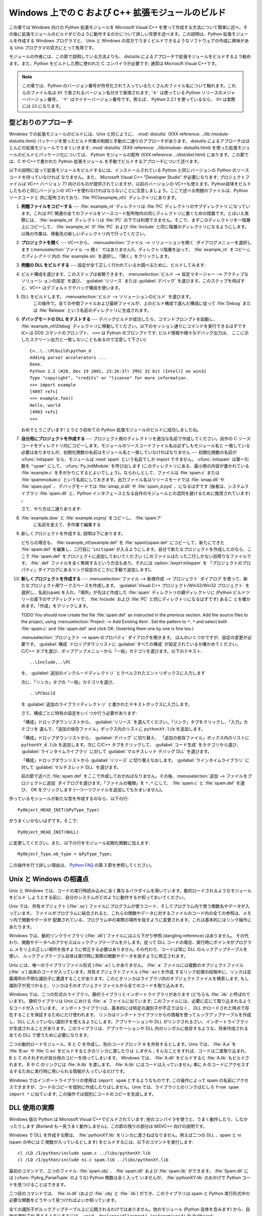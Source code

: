 .. highlightlang:: c


.. _building-on-windows:

**************************************************
Windows 上での C および C++ 拡張モジュールのビルド
**************************************************

.. %

この章では Windows 向けの Python 拡張モジュールを Microsoft Visual C++
を使って作成する方法について簡単に述べ、その後に拡張モジュールのビルドがどのように動作するのかについて詳しい背景を述べます。この説明は、Python
拡張モジュールを作成する Windows プログラマと、 Unix と Windows の双方でうまくビルドできるようなソフトウェアの作成に興味がある
Unix プログラマの双方にとって有用です。

モジュールの作者には、この節で説明している方法よりも、 distutils  によるアプローチで拡張モジュールをビルドするよう勧めます。また、Python
をビルドした際に使われた C コンパイラが必要です; 通常は Microsoft Visual C++です。

.. note::

   この章では、Python のバージョン番号が符号化されて入っているたくさんのファイル名について触れます。これらのファイル名は ``XY``
   で表されるバージョン名付きで表現されます; ``'X'`` は使っている Python リリースのメジャーバージョン番号、 ``'Y'``
   はマイナーバージョン番号です。例えば、 Python 2.2.1 を使っているなら、 ``XY`` は実際には ``22`` になります。


.. _win-cookbook:

型どおりのアプローチ
====================

Windows での拡張モジュールのビルドには、Unix と同じように、 :mod:`distutils` (XXX reference: ../lib
/module-distutils.html) パッケージを使ったビルド作業の制御と手動の二通りのアプローチがあります。 distutils
によるアプローチはほとんどの拡張モジュールでうまくいきます; :mod:`distutils` (XXX reference: ../lib/module-
distutils.html)  を使った拡張モジュールのビルドとパッケージ化については、 Python モジュールの配布 (XXX reference:
../dist/dist.html) にあります。この節では、C や C++で書かれた Python 拡張モジュール
を手動でビルドするアプローチについて述べます。

以下の説明に従って拡張モジュールをビルドするには、インストールされている Python と同じバージョンの Python のソースコードを持っていなければ
なりません。また、 Microsoft Visual C++ "Developer Studio" が必要になります; プロジェクトファイルは VC++
バージョン 7.1 向けのものが提供されていますが、以前のバージョンの VC++も使えます。Python自体をビルドしたものと同じバージョンの
VC++を使わなければならないことに注意しましょう。ここで述べる例題のファイルは、Python ソースコードと
共に配布されており、:file:`PC\\example_nt\\`  ディレクトリにあります。

#. **例題ファイルをコピーする** ---  :file:`example_nt` ディレクトリは :file:`PC` ディレクトリのサブディレクトリ
   になっています。これは PC 関連の全てのファイルをソースコード配布物内の同じディレクトリに置くための措置です。とはいえ実際には、
   :file:`example_nt` ディレクトリは :file:`PC` の下では利用できません。そこで、まずこのディレクトリを一階層上にコピーして、
   :file:`example_nt` が :file:`PC` および :file:`Include` と同じ階層のディレクトリになるようにします。
   以降の作業は、移動先の新しいディレクトリ内で行ってください。

#. **プロジェクトを開く** ---  VC++から、 :menuselection:`ファイル --> ソリューションを開く`
   ダイアログメニューを選択します (:menuselection:`ファイル --> 開く`
   ではありません!)。ディレクトリ階層を辿って、 :file:`example_nt` *をコピーしたディレクトリ* 内の :file:`example.sln`
   を選択し、「開く」をクリックします。

#. **例題の DLL をビルドする** ---  設定が全て正しく行われているか調べるために、ビルドしてみます:

#.

      ビルド構成を選びます。このステップは省略できます。 :menuselection:`ビルド --> 設定マネージャー --> アクティブなソリューシ
      ョンの設定` を選び、 :guilabel:`リリース` または :guilabel:`デバッグ` を選びます。このステップを飛ばすと、VC++
      はデフォルトでデバッグ構成を使います。

#. DLL をビルドします。 :menuselection:`ビルド --> ソリューションのビルド` を選びます。
      この操作で。全ての中間ファイルおよび最終ファイルが、上のビルド構成で選んだ構成に従って :file:`Debug` または :file:`Release`
      という名前のディレクトリに生成されます。

#. **デバッグモードの DLL をテストする** ---  デバッグビルドが成功したら、コマンドプロンプトを起動し、
   :file:`example_nt\\Debug` ディレクトリに移動してください。以下のセッション通りにコマンドを実行できるはずです (``C>`` は
   DOS コマンドのプロンプト、 ``>>>`` は Python のプロンプトです; ビルド情報や様々なデバッグ出力は、
   ここに示したスクリーン出力と一致しないこともあるので注意して下さい)::

      C>..\..\PCbuild\python_d
      Adding parser accelerators ...
      Done.
      Python 2.2 (#28, Dec 19 2001, 23:26:37) [MSC 32 bit (Intel)] on win32
      Type "copyright", "credits" or "license" for more information.
      >>> import example
      [4897 refs]
      >>> example.foo()
      Hello, world
      [4903 refs]
      >>>

   おめでとうございます! とうとう初めての Python 拡張モジュールのビルドに成功しましたね。

#. **自分用にプロジェクトを作成する** ---  プロジェクト用のディレクトリを適当な名前で作成してください。自作の C
   ソースコードをディレクトリ内にコピーします。モジュールのソースコードファイル名は必ずしもモジュール名と
   一致している必要はありませんが、初期化関数の名前はモジュール名と一致していなければなりません --- 初期化関数の名前が :cfunc:`initspam`
   なら、モジュールは :mod:`spam` という名前でしか import できません。 :cfunc:`initspam` は第一引数を ``"spam"``
   にして、 :cfunc:`Py_InitModule` を呼び出します (このディレクトリにある、最小限の内容が書かれている :file:`example.c`
   を手がかりにするとよいでしょう)。ならわしとして、ファイルは :file:`spam.c` または :file:`spammodule.c`
   という名前にしておきます。出力ファイル名はリリースモードでは :file:`smap.dll` や :file:`spam.pyd` 、
   デバッグモードでは :file:`smap_d.dll` や :file:`spam_d.pyd` 、になるはずです (後者は、システムライブラリ
   :file:`spam.dll` と、Python インタフェースとなる自作のモジュールとの混同を避けるために推奨されています) 。

   さて、やり方は二通りあります:

#. :file:`example.dsw` と :file:`example.vcproj` をコピーし、 :file:`spam.\*`
      に名前を変えて、手作業で編集する

#. 新しくプロジェクトを作成する; 説明は下にあります。

   どちらの場合も、 :file:`example_nt\\example.def` を :file:`spam\\spam.def` にコピーして、新たにできた
   :file:`spam.def` を編集し、二行目に '``initspam``' が入るようにします。自分で新たなプロジェクトを作成したのなら、ここで
   :file:`spam.def` をプロジェクトに追加しておいてください (このファイルはたった二行しかない目障りなファイルです。 :file:`.def`
   ファイルを全く無視するという方法もあり、それには :option:`/exprt:initspam` を
   「プロジェクトのプロパティ」ダイアログにあるリンク設定のどこかに手動で追加します)。

#. **新しくプロジェクトを作成する** ---  :menuselection:`ファイル --> 新規作成 --> プロジェクト` ダイアログ
   を使って、新たなプロジェクト用ワークスペースを作成します。 :guilabel:`Visual C++ プロジェクト/Win32/Win32 プロジェクト`
   を選択し、名前(``spam``) を入れ、「場所」が先ほど作成した :file:`spam` ディレクトリの親ディレクトリに (Python
   ビルドツリーの直下のサブディレクトリで、 :file:`Include` および :file:`PC` と同じディレクトリになるはずです) あるこ
   とを確かめます。「作成」をクリックします。

   TODO You should now create the file :file:`spam.def` as instructed in the
   previous section. Add the source files to the project, using
   :menuselection:`Project --> Add Existing Item`. Set the pattern to ``*.*`` and
   select both :file:`spam.c` and :file:`spam.def` and click OK.  (Inserting them
   one by one is fine too.)

   :menuselection:`プロジェクト --> spam のプロパティ` ダイアログを開きます。
   ほんのいくつかですが、設定の変更が必要です。 :guilabel:`構成` ドロップダウンリストに :guilabel:`すべての構成`
   が設定されているか確かめてください。 C/C++ タブを選び、ポップアップメニューから「一般」カテゴリを選びます。以下のテキスト::

      ..\Include,..\PC

   を、 :guilabel:`追加のインクルードディレクトリ` とラベルされたエントリボックスに入力します

   次に、「リンカ」タブの「一般」カテゴリを選び、 ::

      ..\PCbuild

   を :guilabel:`追加のライブラリディレクトリ` と書かれたテキストボックスに入力します。

   さて、構成ごとに特有の設定をいくつか行う必要があります:

   「構成」ドロップダウンリストから、 :guilabel:`リリース` を選んでください。「リンク」タブをクリックし、「入力」カテゴリを
   選んで、「追加の依存ファイル」ボックス内のリストに ``pythonXY.lib``  を追加します。

   「構成」ドロップダウンリストから、 :guilabel:`デバッグ` に切り替え、
   「追加の依存ファイル」ボックス内のリストに ``pythonXY_d.lib``  を追加します。次に C/C++ タブをクリックして、
   :guilabel:`コード生成` をカテゴリから選び、 :guilabel:`ラインタイムライブラリ` に対して  :guilabel:`マルチスレッド
   デバッグ DLL` を選びます。

   「構成」ドロップダウンリストから :guilabel:`リリース` に切り替えなおします。 :guilabel:`ラインタイムライブラリ` に対して
   :guilabel:`マルチスレッド DLL` を選びます。

   前の節で述べた :file:`spam.def` をここで作成しておかねばなりません。その後、:menuselection:`追加 -->
   ファイルをプロジェクトに追加`  ダイアログを選びます。「ファイルの種類」を ``*.*`` にして、 :file:`spam.c` と
   :file:`spam.def` を選び、 OK をクリックします (一つ一つファイルを追加してもかまいません)。

作っているモジュールが新たな型を作成するのなら、以下の行::

   PyObject_HEAD_INIT(&PyType_Type)

がうまくいかないはずです。そこで::

   PyObject_HEAD_INIT(NULL)

に変更してください。また、以下の行をモジュール初期化関数に加えます::

   MyObject_Type.ob_type = &PyType_Type;

この操作を行う詳しい理由は、 `Python FAQ <http://www.python.org/doc/FAQ.html>`_ の第 3
節を参照してください。


.. _dynamic-linking:

Unix と Windows の相違点
========================

.. sectionauthor:: Chris Phoenix <cphoenix@best.com>


Unix と Windows では、コードの実行時読み込みに全く異なるパラダイムを用いています。動的ロードされるようなモジュールをビルド
しようとする前に、自分のシステムがどのように動作するか知っておいてください。

Unix では、共有オブジェクト (:file:`.so`) ファイルにプログラムが使うコード、そしてプログラム内で使う関数名やデータが入っています。
ファイルがプログラムに結合されると、これらの関数やデータに対するファイルのコード内の全ての参照は、メモリ内で関数やデータが
配置されている、プログラム中の実際の場所を指すように変更されます。これは基本的にはリンク操作にあたります。

Windows では、動的リンクライブラリ (:file:`.dll`) ファイルにはぶら下がり参照 (dangling reference) はありません。
その代わり、関数やデータへのアクセスはルックアップテーブルを介します。従って DLL コードの場合、実行時にポインタがプログラム
メモリ上の正しい場所を指すように修正する必要はありません; その代わり、コードは常に DLL のルックアップテーブルを使い、
ルックアップテーブル自体は実行時に実際の関数やデータを指すように修正されます。

Unix には、唯一のライブラリファイル形式 (:file:`.a`) しかありません。 :file:`.a` ファイルには複数のオブジェクトファイル
(:file:`.o`) 由来のコードが入っています。共有オブジェクトファイル (:file:`.so`) を作成
するリンク処理の段階中に、リンカは定義場所の不明な識別子に遭遇することがあります。このときリンカはライブラリ内のオブジェクトファイルを検索します;
もし識別子が見つかると、リンカはそのオブジェクトファイルから全てのコードを取り込みます。

Windows では、二つの形式のライブラリ、静的ライブラリとインポートライブラリがあります (どちらも :file:`.lib` と呼ばれています)。
静的ライブラリは Unix における :file:`.a` ファイルに似ています; このファイルには、必要に応じて取り込まれるようなコードが入っています。
インポートライブラリは、基本的には特定の識別子が不正ではなく、 DLL がロードされた時点で存在することを保証するためにだけ使われます。
リンカはインポートライブラリからの情報を使ってルックアップテーブルを作成し、DLL に入っていない識別子を使えるようにします。アプリケーションや DLL
がリンクされるさい、インポートライブラリが生成されることがあります。このライブラリは、アプリケーションや DLL
内のシンボルに依存するような、将来作成される全ての DLL で使うために必要になります。

二つの動的ロードモジュール、B と C を作成し、別のコードブロック A を共有するとします。Unix では、 :file:`A.a` を
:file:`B.so` や :file:`C.so`  をビルドするときのリンカに渡したりは *しません* ; そんなことをすれば、コードは二度取り込まれ、B と
C のそれぞれが自分用のコピーを持ってしまいます。 Windows では、 :file:`A.dll` をビルドすると :file:`A.lib`
もビルドされます。 B や C のリンクには :file:`A.lib` を渡します。 :file:`A.lib` にはコードは入っていません; 単に A
のコードにアクセスするするために実行時に用いられる情報が入っているだけです。

Windows ではインポートライブラリの使用は ``import spam`` とするようなものです; この操作によって spam
の名前にアクセスできますが、コードのコピーを個別に作成したりはしません。Unix では、ライブラリとのリンクはむしろ ``from spam import
*`` に似ています;  この操作では個別にコードのコピーを生成します。


.. _win-dlls:

DLL 使用の実際
==============

.. sectionauthor:: Chris Phoenix <cphoenix@best.com>


Windows 版の Python は Microsoft Visual C++でビルドされています;
他のコンパイラを使うと、うまく動作したり、しなかったりします (Borland も一見うまく動作しません)。この節の残りの部分は MSVC++ 向けの説明です。

Windows で DLL を作成する際は、 :file:`pythonXY.lib` をリンカに渡さねばなりません。例えば二つの DLL 、spam と
ni (spam の中には C 関数が入っているとします) をビルドするには、以下のコマンドを実行します::

   cl /LD /I/python/include spam.c ../libs/pythonXY.lib
   cl /LD /I/python/include ni.c spam.lib ../libs/pythonXY.lib

最初のコマンドで、三つのファイル: :file:`spam.obj` 、 :file:`spam.dll`  および :file:`spam.lib` ができます。
:file:`Spam.dll` には (:cfunc:`PyArg_ParseTuple` のような) Python 関数は全く入って
いませんが、 :file:`pythonXY.lib` のおかげで Python コードを見つけることはできます。

二つ目のコマンドでは、 :file:`ni.dll` (および :file:`.obj` と :file:`.lib`) ができ、このライブラリは spam と
Python 実行形式中の必要な関数をどうやって見つければよいか知っています。

全ての識別子がルックアップテーブル上に公開されるわけではありません。他のモジュール (Python 自体を含みます) から、自作の識別子が
見えるようにするには、 ``void _declspec(dllexport) initspam(void)`` や ``PyObject
_declspec(dllexport) *NiGetSpamData(void)`` のように、`` _declspec(dllexport)``
で宣言せねばなりません。

Developer Studio は必要もなく大量のインポートライブラリを DLL に突っ込んで、実行形式のサイズを 100K も大きくしてしまいます。
不用なライブラリを追い出したければ、「プロジェクトのプロパティ」ダイアログを選び、「リンカ」タブに移動して、 *インポートライブラリの無視*
を指定します。その後、適切な :file:`msvcrtxx.lib` をライブラリのリストに追加してください。

